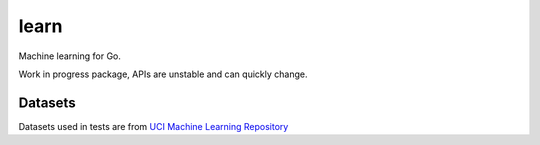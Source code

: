 =====
learn
=====

|image0|_ |image1|_ |image2|_

.. |image0| image:: https://godoc.org/github.com/eraclitux/learn?status.png
.. _image0: https://godoc.org/github.com/eraclitux/learn

.. |image1| image:: https://travis-ci.org/eraclitux/learn.svg?branch=master
.. _image1: https://travis-ci.org/eraclitux/learn

.. |image2| image:: https://goreportcard.com/badge/github.com/eraclitux/learn
.. _image2: https://goreportcard.com/report/github.com/eraclitux/learn

Machine learning for Go.

Work in progress package, APIs are unstable and can quickly change.

Datasets
--------

Datasets used in tests are from `UCI Machine Learning Repository <http://archive.ics.uci.edu/ml>`_
